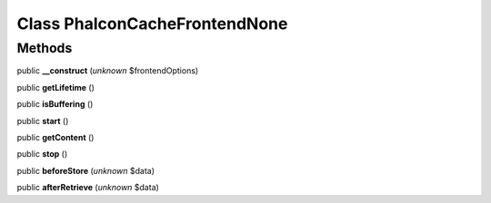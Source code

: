 Class **Phalcon\Cache\Frontend\None**
=====================================

Methods
---------

public **__construct** (*unknown* $frontendOptions)

public **getLifetime** ()

public **isBuffering** ()

public **start** ()

public **getContent** ()

public **stop** ()

public **beforeStore** (*unknown* $data)

public **afterRetrieve** (*unknown* $data)

